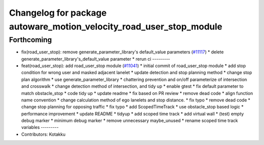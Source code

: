 ^^^^^^^^^^^^^^^^^^^^^^^^^^^^^^^^^^^^^^^^^^^^^^^^^^^^^^^^^^^^^^^^^^^^
Changelog for package autoware_motion_velocity_road_user_stop_module
^^^^^^^^^^^^^^^^^^^^^^^^^^^^^^^^^^^^^^^^^^^^^^^^^^^^^^^^^^^^^^^^^^^^

Forthcoming
-----------
* fix(road_user_stop): remove generate_parameter_library's default_value parameters (`#11117 <https://github.com/autowarefoundation/autoware_universe/issues/11117>`_)
  * delete generate_parameter_library's_default_value parameter
  * rerun ci
  ---------
* feat(road_user_stop): add road_user_stop module (`#11041 <https://github.com/autowarefoundation/autoware_universe/issues/11041>`_)
  * initial commit of road_user_stop module
  * add stop condition for wrong user and masked adjacent lanelet
  * update detection and stop planning method
  * change stop plan algorithm
  * use generate_parameter_library
  * chattering prevention and on/off parameterize of intersection and crosswalk
  * change detection method of intersection, and tidy up
  * enable gtest
  * fix default parameter to match obstacle_stop
  * code tidy up
  * update readme
  * fix based on PR review
  * remove dead code
  * align function name convention
  * change calculation method of ego lanelets and stop distance.
  * fix typo
  * remove dead code
  * change stop planning for opposing traffic
  * fix typo
  * add ScopedTimeTrack
  * use obstacle_stop based logic
  * performance improvement
  * update README
  * tidyup
  * add scoped time track
  * add virtual wall
  * (test) empty debug marker
  * minimum debug marker
  * remove unnecessary maybe_unused
  * rename scoped time track variables
  ---------
* Contributors: Kotakku
